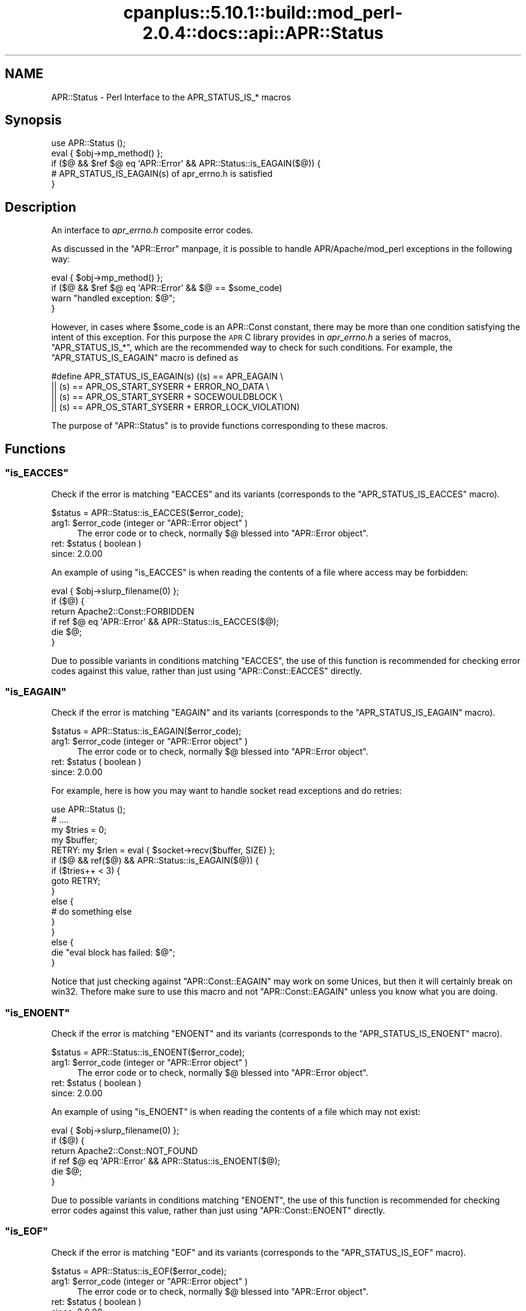 .\" Automatically generated by Pod::Man 2.22 (Pod::Simple 3.07)
.\"
.\" Standard preamble:
.\" ========================================================================
.de Sp \" Vertical space (when we can't use .PP)
.if t .sp .5v
.if n .sp
..
.de Vb \" Begin verbatim text
.ft CW
.nf
.ne \\$1
..
.de Ve \" End verbatim text
.ft R
.fi
..
.\" Set up some character translations and predefined strings.  \*(-- will
.\" give an unbreakable dash, \*(PI will give pi, \*(L" will give a left
.\" double quote, and \*(R" will give a right double quote.  \*(C+ will
.\" give a nicer C++.  Capital omega is used to do unbreakable dashes and
.\" therefore won't be available.  \*(C` and \*(C' expand to `' in nroff,
.\" nothing in troff, for use with C<>.
.tr \(*W-
.ds C+ C\v'-.1v'\h'-1p'\s-2+\h'-1p'+\s0\v'.1v'\h'-1p'
.ie n \{\
.    ds -- \(*W-
.    ds PI pi
.    if (\n(.H=4u)&(1m=24u) .ds -- \(*W\h'-12u'\(*W\h'-12u'-\" diablo 10 pitch
.    if (\n(.H=4u)&(1m=20u) .ds -- \(*W\h'-12u'\(*W\h'-8u'-\"  diablo 12 pitch
.    ds L" ""
.    ds R" ""
.    ds C` ""
.    ds C' ""
'br\}
.el\{\
.    ds -- \|\(em\|
.    ds PI \(*p
.    ds L" ``
.    ds R" ''
'br\}
.\"
.\" Escape single quotes in literal strings from groff's Unicode transform.
.ie \n(.g .ds Aq \(aq
.el       .ds Aq '
.\"
.\" If the F register is turned on, we'll generate index entries on stderr for
.\" titles (.TH), headers (.SH), subsections (.SS), items (.Ip), and index
.\" entries marked with X<> in POD.  Of course, you'll have to process the
.\" output yourself in some meaningful fashion.
.ie \nF \{\
.    de IX
.    tm Index:\\$1\t\\n%\t"\\$2"
..
.    nr % 0
.    rr F
.\}
.el \{\
.    de IX
..
.\}
.\"
.\" Accent mark definitions (@(#)ms.acc 1.5 88/02/08 SMI; from UCB 4.2).
.\" Fear.  Run.  Save yourself.  No user-serviceable parts.
.    \" fudge factors for nroff and troff
.if n \{\
.    ds #H 0
.    ds #V .8m
.    ds #F .3m
.    ds #[ \f1
.    ds #] \fP
.\}
.if t \{\
.    ds #H ((1u-(\\\\n(.fu%2u))*.13m)
.    ds #V .6m
.    ds #F 0
.    ds #[ \&
.    ds #] \&
.\}
.    \" simple accents for nroff and troff
.if n \{\
.    ds ' \&
.    ds ` \&
.    ds ^ \&
.    ds , \&
.    ds ~ ~
.    ds /
.\}
.if t \{\
.    ds ' \\k:\h'-(\\n(.wu*8/10-\*(#H)'\'\h"|\\n:u"
.    ds ` \\k:\h'-(\\n(.wu*8/10-\*(#H)'\`\h'|\\n:u'
.    ds ^ \\k:\h'-(\\n(.wu*10/11-\*(#H)'^\h'|\\n:u'
.    ds , \\k:\h'-(\\n(.wu*8/10)',\h'|\\n:u'
.    ds ~ \\k:\h'-(\\n(.wu-\*(#H-.1m)'~\h'|\\n:u'
.    ds / \\k:\h'-(\\n(.wu*8/10-\*(#H)'\z\(sl\h'|\\n:u'
.\}
.    \" troff and (daisy-wheel) nroff accents
.ds : \\k:\h'-(\\n(.wu*8/10-\*(#H+.1m+\*(#F)'\v'-\*(#V'\z.\h'.2m+\*(#F'.\h'|\\n:u'\v'\*(#V'
.ds 8 \h'\*(#H'\(*b\h'-\*(#H'
.ds o \\k:\h'-(\\n(.wu+\w'\(de'u-\*(#H)/2u'\v'-.3n'\*(#[\z\(de\v'.3n'\h'|\\n:u'\*(#]
.ds d- \h'\*(#H'\(pd\h'-\w'~'u'\v'-.25m'\f2\(hy\fP\v'.25m'\h'-\*(#H'
.ds D- D\\k:\h'-\w'D'u'\v'-.11m'\z\(hy\v'.11m'\h'|\\n:u'
.ds th \*(#[\v'.3m'\s+1I\s-1\v'-.3m'\h'-(\w'I'u*2/3)'\s-1o\s+1\*(#]
.ds Th \*(#[\s+2I\s-2\h'-\w'I'u*3/5'\v'-.3m'o\v'.3m'\*(#]
.ds ae a\h'-(\w'a'u*4/10)'e
.ds Ae A\h'-(\w'A'u*4/10)'E
.    \" corrections for vroff
.if v .ds ~ \\k:\h'-(\\n(.wu*9/10-\*(#H)'\s-2\u~\d\s+2\h'|\\n:u'
.if v .ds ^ \\k:\h'-(\\n(.wu*10/11-\*(#H)'\v'-.4m'^\v'.4m'\h'|\\n:u'
.    \" for low resolution devices (crt and lpr)
.if \n(.H>23 .if \n(.V>19 \
\{\
.    ds : e
.    ds 8 ss
.    ds o a
.    ds d- d\h'-1'\(ga
.    ds D- D\h'-1'\(hy
.    ds th \o'bp'
.    ds Th \o'LP'
.    ds ae ae
.    ds Ae AE
.\}
.rm #[ #] #H #V #F C
.\" ========================================================================
.\"
.IX Title "cpanplus::5.10.1::build::mod_perl-2.0.4::docs::api::APR::Status 3"
.TH cpanplus::5.10.1::build::mod_perl-2.0.4::docs::api::APR::Status 3 "2007-11-12" "perl v5.10.1" "User Contributed Perl Documentation"
.\" For nroff, turn off justification.  Always turn off hyphenation; it makes
.\" way too many mistakes in technical documents.
.if n .ad l
.nh
.SH "NAME"
APR::Status \- Perl Interface to the APR_STATUS_IS_* macros
.SH "Synopsis"
.IX Header "Synopsis"
.Vb 5
\&  use APR::Status ();
\&  eval { $obj\->mp_method() };
\&  if ($@ && $ref $@ eq \*(AqAPR::Error\*(Aq && APR::Status::is_EAGAIN($@)) {
\&      # APR_STATUS_IS_EAGAIN(s) of apr_errno.h is satisfied
\&  }
.Ve
.SH "Description"
.IX Header "Description"
An interface to \fIapr_errno.h\fR composite error codes.
.PP
As discussed in the \f(CW\*(C`APR::Error\*(C'\fR
manpage, it is possible to handle APR/Apache/mod_perl exceptions in
the following way:
.PP
.Vb 4
\&  eval { $obj\->mp_method() };
\&  if ($@ && $ref $@ eq \*(AqAPR::Error\*(Aq && $@ == $some_code)
\&      warn "handled exception: $@";
\&  }
.Ve
.PP
However, in cases where \f(CW$some_code\fR is an APR::Const
constant, there may be more than one
condition satisfying the intent of this exception. For this purpose
the \s-1APR\s0 C library provides in \fIapr_errno.h\fR a series of macros,
\&\f(CW\*(C`APR_STATUS_IS_*\*(C'\fR, which are the recommended way to check for such
conditions. For example, the \f(CW\*(C`APR_STATUS_IS_EAGAIN\*(C'\fR macro is defined
as
.PP
.Vb 4
\&  #define APR_STATUS_IS_EAGAIN(s)         ((s) == APR_EAGAIN \e
\&                  || (s) == APR_OS_START_SYSERR + ERROR_NO_DATA \e
\&                  || (s) == APR_OS_START_SYSERR + SOCEWOULDBLOCK \e
\&                  || (s) == APR_OS_START_SYSERR + ERROR_LOCK_VIOLATION)
.Ve
.PP
The purpose of \f(CW\*(C`APR::Status\*(C'\fR is to provide functions corresponding
to these macros.
.SH "Functions"
.IX Header "Functions"
.ie n .SS """is_EACCES"""
.el .SS "\f(CWis_EACCES\fP"
.IX Subsection "is_EACCES"
Check if the error is matching \f(CW\*(C`EACCES\*(C'\fR and its variants (corresponds
to the \f(CW\*(C`APR_STATUS_IS_EACCES\*(C'\fR macro).
.PP
.Vb 1
\&  $status = APR::Status::is_EACCES($error_code);
.Ve
.ie n .IP "arg1: $error_code (integer or ""APR::Error object"" )" 4
.el .IP "arg1: \f(CW$error_code\fR (integer or \f(CWAPR::Error object\fR )" 4
.IX Item "arg1: $error_code (integer or APR::Error object )"
The error code or to check, normally \f(CW$@\fR blessed into \f(CW\*(C`APR::Error
object\*(C'\fR.
.ie n .IP "ret: $status ( boolean )" 4
.el .IP "ret: \f(CW$status\fR ( boolean )" 4
.IX Item "ret: $status ( boolean )"
.PD 0
.IP "since: 2.0.00" 4
.IX Item "since: 2.0.00"
.PD
.PP
An example of using \f(CW\*(C`is_EACCES\*(C'\fR is when reading the contents of a
file where access may be forbidden:
.PP
.Vb 6
\&  eval { $obj\->slurp_filename(0) };
\&  if ($@) {
\&      return Apache2::Const::FORBIDDEN
\&          if ref $@ eq \*(AqAPR::Error\*(Aq && APR::Status::is_EACCES($@);
\&      die $@;
\&   }
.Ve
.PP
Due to possible variants in conditions matching \f(CW\*(C`EACCES\*(C'\fR,
the use of this function is recommended for checking error codes
against this value, rather than just using
\&\f(CW\*(C`APR::Const::EACCES\*(C'\fR
directly.
.ie n .SS """is_EAGAIN"""
.el .SS "\f(CWis_EAGAIN\fP"
.IX Subsection "is_EAGAIN"
Check if the error is matching \f(CW\*(C`EAGAIN\*(C'\fR and its variants (corresponds
to the \f(CW\*(C`APR_STATUS_IS_EAGAIN\*(C'\fR macro).
.PP
.Vb 1
\&  $status = APR::Status::is_EAGAIN($error_code);
.Ve
.ie n .IP "arg1: $error_code (integer or ""APR::Error object"" )" 4
.el .IP "arg1: \f(CW$error_code\fR (integer or \f(CWAPR::Error object\fR )" 4
.IX Item "arg1: $error_code (integer or APR::Error object )"
The error code or to check, normally \f(CW$@\fR blessed into \f(CW\*(C`APR::Error
object\*(C'\fR.
.ie n .IP "ret: $status ( boolean )" 4
.el .IP "ret: \f(CW$status\fR ( boolean )" 4
.IX Item "ret: $status ( boolean )"
.PD 0
.IP "since: 2.0.00" 4
.IX Item "since: 2.0.00"
.PD
.PP
For example, here is how you may want to handle socket read exceptions
and do retries:
.PP
.Vb 10
\&  use APR::Status ();
\&  # ....
\&  my $tries = 0;
\&  my $buffer;
\&  RETRY: my $rlen = eval { $socket\->recv($buffer, SIZE) };
\&  if ($@ && ref($@) && APR::Status::is_EAGAIN($@)) {
\&      if ($tries++ < 3) {
\&          goto RETRY;
\&      }
\&      else {
\&          # do something else
\&      }
\&  }
\&  else {
\&      die "eval block has failed: $@";
\&  }
.Ve
.PP
Notice that just checking against
\&\f(CW\*(C`APR::Const::EAGAIN\*(C'\fR
may work on some Unices, but then it will certainly break on
win32. Thefore make sure to use this macro and not
\&\f(CW\*(C`APR::Const::EAGAIN\*(C'\fR unless you know what you are doing.
.ie n .SS """is_ENOENT"""
.el .SS "\f(CWis_ENOENT\fP"
.IX Subsection "is_ENOENT"
Check if the error is matching \f(CW\*(C`ENOENT\*(C'\fR and its variants (corresponds
to the \f(CW\*(C`APR_STATUS_IS_ENOENT\*(C'\fR macro).
.PP
.Vb 1
\&  $status = APR::Status::is_ENOENT($error_code);
.Ve
.ie n .IP "arg1: $error_code (integer or ""APR::Error object"" )" 4
.el .IP "arg1: \f(CW$error_code\fR (integer or \f(CWAPR::Error object\fR )" 4
.IX Item "arg1: $error_code (integer or APR::Error object )"
The error code or to check, normally \f(CW$@\fR blessed into \f(CW\*(C`APR::Error
object\*(C'\fR.
.ie n .IP "ret: $status ( boolean )" 4
.el .IP "ret: \f(CW$status\fR ( boolean )" 4
.IX Item "ret: $status ( boolean )"
.PD 0
.IP "since: 2.0.00" 4
.IX Item "since: 2.0.00"
.PD
.PP
An example of using \f(CW\*(C`is_ENOENT\*(C'\fR is when reading the contents of a
file which may not exist:
.PP
.Vb 6
\&  eval { $obj\->slurp_filename(0) };
\&  if ($@) {
\&      return Apache2::Const::NOT_FOUND
\&          if ref $@ eq \*(AqAPR::Error\*(Aq && APR::Status::is_ENOENT($@);
\&      die $@;
\&  }
.Ve
.PP
Due to possible variants in conditions matching \f(CW\*(C`ENOENT\*(C'\fR,
the use of this function is recommended for checking error codes
against this value, rather than just using
\&\f(CW\*(C`APR::Const::ENOENT\*(C'\fR
directly.
.ie n .SS """is_EOF"""
.el .SS "\f(CWis_EOF\fP"
.IX Subsection "is_EOF"
Check if the error is matching \f(CW\*(C`EOF\*(C'\fR and its variants (corresponds
to the \f(CW\*(C`APR_STATUS_IS_EOF\*(C'\fR macro).
.PP
.Vb 1
\&  $status = APR::Status::is_EOF($error_code);
.Ve
.ie n .IP "arg1: $error_code (integer or ""APR::Error object"" )" 4
.el .IP "arg1: \f(CW$error_code\fR (integer or \f(CWAPR::Error object\fR )" 4
.IX Item "arg1: $error_code (integer or APR::Error object )"
The error code or to check, normally \f(CW$@\fR blessed into \f(CW\*(C`APR::Error
object\*(C'\fR.
.ie n .IP "ret: $status ( boolean )" 4
.el .IP "ret: \f(CW$status\fR ( boolean )" 4
.IX Item "ret: $status ( boolean )"
.PD 0
.IP "since: 2.0.00" 4
.IX Item "since: 2.0.00"
.PD
.PP
Due to possible variants in conditions matching \f(CW\*(C`EOF\*(C'\fR,
the use of this function is recommended for checking error codes
against this value, rather than just using
\&\f(CW\*(C`APR::Const::EOF\*(C'\fR
directly.
.ie n .SS """is_ECONNABORTED"""
.el .SS "\f(CWis_ECONNABORTED\fP"
.IX Subsection "is_ECONNABORTED"
Check if the error is matching \f(CW\*(C`ECONNABORTED\*(C'\fR and its variants (corresponds
to the \f(CW\*(C`APR_STATUS_IS_ECONNABORTED\*(C'\fR macro).
.PP
.Vb 1
\&  $status = APR::Status::is_ECONNABORTED($error_code);
.Ve
.ie n .IP "arg1: $error_code (integer or ""APR::Error object"" )" 4
.el .IP "arg1: \f(CW$error_code\fR (integer or \f(CWAPR::Error object\fR )" 4
.IX Item "arg1: $error_code (integer or APR::Error object )"
The error code or to check, normally \f(CW$@\fR blessed into \f(CW\*(C`APR::Error
object\*(C'\fR.
.ie n .IP "ret: $status ( boolean )" 4
.el .IP "ret: \f(CW$status\fR ( boolean )" 4
.IX Item "ret: $status ( boolean )"
.PD 0
.IP "since: 2.0.00" 4
.IX Item "since: 2.0.00"
.PD
.PP
Due to possible variants in conditions matching \f(CW\*(C`ECONNABORTED\*(C'\fR,
the use of this function is recommended for checking error codes
against this value, rather than just using
\&\f(CW\*(C`APR::Const::ECONNABORTED\*(C'\fR directly.
.ie n .SS """is_ECONNRESET"""
.el .SS "\f(CWis_ECONNRESET\fP"
.IX Subsection "is_ECONNRESET"
Check if the error is matching \f(CW\*(C`ECONNRESET\*(C'\fR and its variants
(corresponds to the \f(CW\*(C`APR_STATUS_IS_ECONNRESET\*(C'\fR macro).
.PP
.Vb 1
\&  $status = APR::Status::is_ECONNRESET($error_code);
.Ve
.ie n .IP "arg1: $error_code (integer or ""APR::Error object"" )" 4
.el .IP "arg1: \f(CW$error_code\fR (integer or \f(CWAPR::Error object\fR )" 4
.IX Item "arg1: $error_code (integer or APR::Error object )"
The error code or to check, normally \f(CW$@\fR blessed into \f(CW\*(C`APR::Error
object\*(C'\fR.
.ie n .IP "ret: $status ( boolean )" 4
.el .IP "ret: \f(CW$status\fR ( boolean )" 4
.IX Item "ret: $status ( boolean )"
.PD 0
.IP "since: 2.0.00" 4
.IX Item "since: 2.0.00"
.PD
.PP
Due to possible variants in conditions matching \f(CW\*(C`ECONNRESET\*(C'\fR, the use
of this function is recommended for checking error codes against this
value, rather than just using
\&\f(CW\*(C`APR::Const::ECONNRESET\*(C'\fR
directly.
.ie n .SS """is_TIMEUP"""
.el .SS "\f(CWis_TIMEUP\fP"
.IX Subsection "is_TIMEUP"
Check if the error is matching \f(CW\*(C`TIMEUP\*(C'\fR and its variants (corresponds
to the \f(CW\*(C`APR_STATUS_IS_TIMEUP\*(C'\fR macro).
.PP
.Vb 1
\&  $status = APR::Status::is_TIMEUP($error_code);
.Ve
.ie n .IP "arg1: $error_code (integer or ""APR::Error object"" )" 4
.el .IP "arg1: \f(CW$error_code\fR (integer or \f(CWAPR::Error object\fR )" 4
.IX Item "arg1: $error_code (integer or APR::Error object )"
The error code or to check, normally \f(CW$@\fR blessed into \f(CW\*(C`APR::Error
object\*(C'\fR.
.ie n .IP "ret: $status ( boolean )" 4
.el .IP "ret: \f(CW$status\fR ( boolean )" 4
.IX Item "ret: $status ( boolean )"
.PD 0
.IP "since: 2.0.00" 4
.IX Item "since: 2.0.00"
.PD
.PP
Due to possible variants in conditions matching \f(CW\*(C`TIMEUP\*(C'\fR,
the use of this function is recommended for checking error codes
against this value, rather than just using
\&\f(CW\*(C`APR::Const::TIMEUP\*(C'\fR
directly.
.SH "See Also"
.IX Header "See Also"
mod_perl 2.0 documentation.
.SH "Copyright"
.IX Header "Copyright"
mod_perl 2.0 and its core modules are copyrighted under
The Apache Software License, Version 2.0.
.SH "Authors"
.IX Header "Authors"
The mod_perl development team and numerous
contributors.
